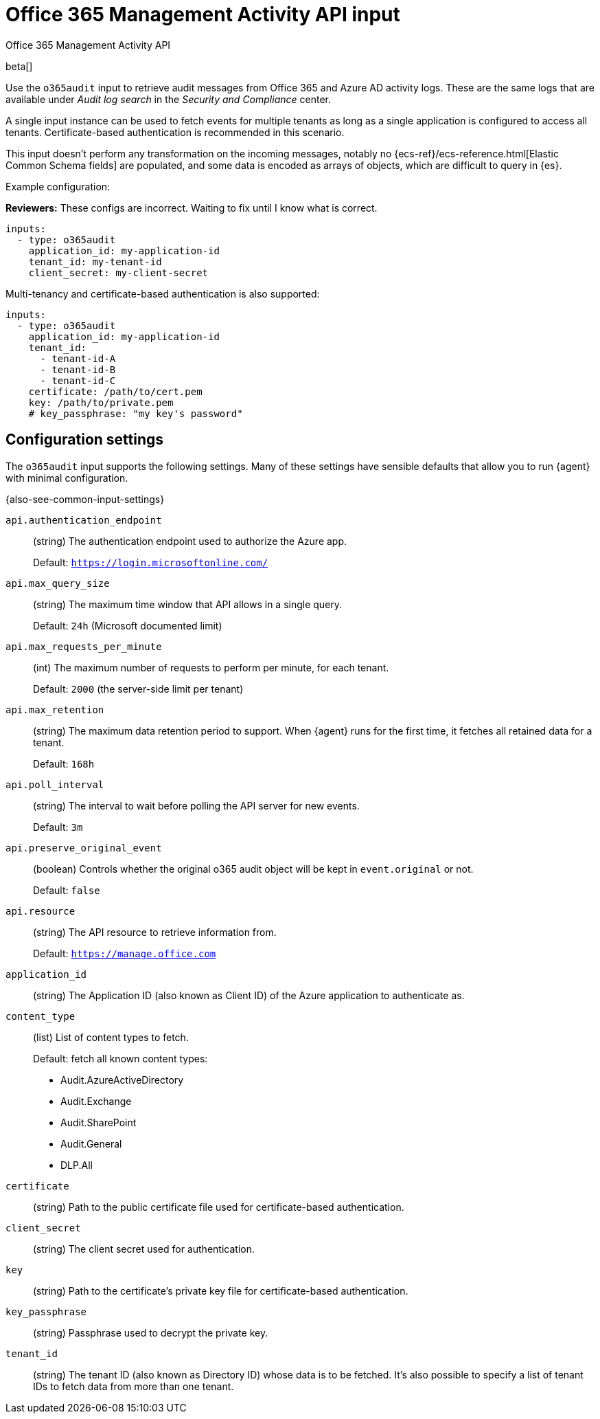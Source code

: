 [[o365audit-input]]
= Office 365 Management Activity API input

++++
<titleabbrev>Office 365 Management Activity API</titleabbrev>
++++

beta[]

Use the `o365audit` input to retrieve audit messages from Office 365
and Azure AD activity logs. These are the same logs that are available under
_Audit_ _log_ _search_ in the _Security_ _and_ _Compliance_ center.

A single input instance can be used to fetch events for multiple tenants as long
as a single application is configured to access all tenants. Certificate-based
authentication is recommended in this scenario.

This input doesn't perform any transformation on the incoming messages, notably
no {ecs-ref}/ecs-reference.html[Elastic Common Schema fields] are populated, and
some data is encoded as arrays of objects, which are difficult to query in
{es}.

Example configuration:

****
**Reviewers:** These configs are incorrect. Waiting to fix until I know what is
correct.
****

[source,yaml]
----
inputs:
  - type: o365audit
    application_id: my-application-id
    tenant_id: my-tenant-id
    client_secret: my-client-secret
----

Multi-tenancy and certificate-based authentication is also supported:

[source,yaml]
----
inputs:
  - type: o365audit
    application_id: my-application-id
    tenant_id:
      - tenant-id-A
      - tenant-id-B
      - tenant-id-C
    certificate: /path/to/cert.pem
    key: /path/to/private.pem
    # key_passphrase: "my key's password"
----

[[input-o365audit-configuration-settings]]
== Configuration settings

The `o365audit` input supports the following settings. Many of these settings
have sensible defaults that allow you to run {agent} with minimal configuration.

{also-see-common-input-settings}

[[input-o365audit-api.authentication_endpoint-setting]]
`api.authentication_endpoint`::
(string) The authentication endpoint used to authorize the Azure app.
+
Default: `https://login.microsoftonline.com/`

[[input-o365audit-api.max_query_size-setting]]
`api.max_query_size`::
(string) The maximum time window that API allows in a single query.
+
Default: `24h` (Microsoft documented limit)

[[input-o365audit-api.max_requests_per_minute-setting]]
`api.max_requests_per_minute`::
(int) The maximum number of requests to perform per minute, for each tenant.
+
Default: `2000` (the server-side limit per tenant)

[[input-o365audit-api.max_retention-setting]]
`api.max_retention`::
(string) The maximum data retention period to support. When {agent} runs for
the first time, it fetches all retained data for a tenant.
+
Default: `168h`

[[input-o365audit-api.poll_interval-setting]]
`api.poll_interval`::
(string) The interval to wait before polling the API server for new events.
+
Default: `3m`

[[input-o365audit-api.preserve_original_event-setting]]
`api.preserve_original_event`::
(boolean) Controls whether the original o365 audit object will be kept in `event.original`
or not.
+
Default: `false`

[[input-o365audit-api.resource-setting]]
`api.resource`::
(string) The API resource to retrieve information from.
+
Default: `https://manage.office.com`

[[input-o365audit-application_id-setting]]
`application_id`::
(string) The Application ID (also known as Client ID) of the Azure application
to authenticate as.

[[input-o365audit-content_type-setting]]
`content_type`::
(list) List of content types to fetch.
+
Default: fetch all known content types:
+
- Audit.AzureActiveDirectory
- Audit.Exchange
- Audit.SharePoint
- Audit.General
- DLP.All

[[input-o365audit-certificate-setting]]
`certificate`::
(string) Path to the public certificate file used for certificate-based
authentication.

[[input-o365audit-client_secret-setting]]
`client_secret`::
(string) The client secret used for authentication.

[[input-o365audit-key-setting]]
`key`::
(string) Path to the certificate's private key file for certificate-based
authentication.

[[input-o365audit-key_passphrase-setting]]
`key_passphrase`::
(string) Passphrase used to decrypt the private key.

[[input-o365audit-tenant_id-setting]]
`tenant_id`::
(string) The tenant ID (also known as Directory ID) whose data is to be
fetched. It's also possible to specify a list of tenant IDs to fetch data from
more than one tenant.
